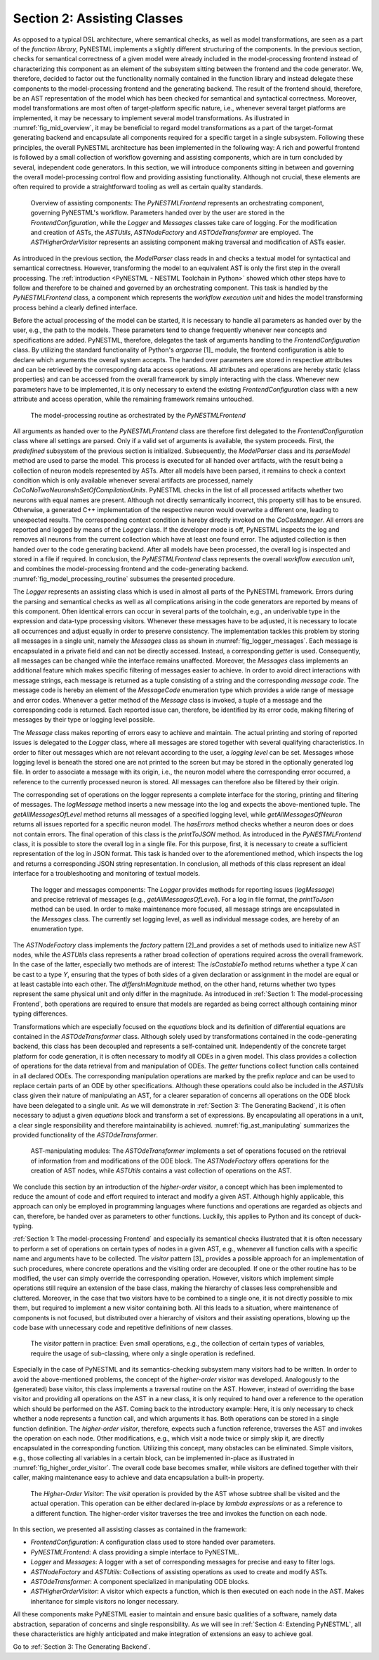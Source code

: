 Section 2: Assisting Classes
============================

As opposed to a typical DSL architecture, where semantical checks, as well as model transformations, are seen as a part of the *function library*, PyNESTML implements a slightly different structuring of the components. In the previous section, checks for semantical correctness of a given model were already included in the model-processing frontend instead of characterizing this component as an element of the subsystem sitting between the frontend and the code generator. We, therefore, decided to factor out the functionality normally contained in the function library and instead delegate these components to the model-processing frontend and the generating backend. The result of the frontend should, therefore, be an AST representation of the model which has been checked for semantical and syntactical correctness. Moreover, model transformations are most often of target-platform specific nature, i.e., whenever several target platforms are implemented, it may be necessary to implement several model transformations. As illustrated in :numref:`fig_mid_overview`, it may be beneficial to regard model transformations as a part of the target-format generating backend and encapsulate all components required for a specific target in a single subsystem. Following these principles, the overall PyNESTML architecture has been implemented in the following way: A rich and powerful frontend is followed by a small collection of workflow governing and assisting components, which are in turn concluded by several, independent code generators. In this section, we will introduce components sitting in between and governing the overall model-processing control flow and providing assisting functionality. Although not crucial, these elements are often required to provide a straightforward tooling as well as certain quality standards.

.. _fig_mid_overview:

.. figure:: https://raw.githubusercontent.com/nest/NESTML/master/doc/pynestml/pic/mid_overview_cropped.png
   :alt: Overview of assisting components

   Overview of assisting components: The *PyNESTMLFrontend* represents an orchestrating component, governing PyNESTML's workflow. Parameters handed over by the user are stored in the *FrontendConfiguration*, while the *Logger* and *Messages* classes take care of logging. For the modification and creation of ASTs, the *ASTUtils*, *ASTNodeFactory* and *ASTOdeTransformer* are employed. The *ASTHigherOrderVisitor* represents an assisting component making traversal and modification of ASTs easier.

As introduced in the previous section, the *ModelParser* class reads in and checks a textual model for syntactical and semantical correctness. However, transforming the model to an equivalent AST is only the first step in the overall processing. The :ref:`introduction <PyNESTML - NESTML Toolchain in Python>` showed which other steps have to follow and therefore to be chained and governed by an orchestrating component. This task is handled by the *PyNESTMLFrontend* class, a component which represents the *workflow execution unit* and hides the model transforming process behind a clearly defined interface.

Before the actual processing of the model can be started, it is necessary to handle all parameters as handed over by the user, e.g., the path to the models. These parameters tend to change frequently whenever new concepts and specifications are added. PyNESTML, therefore, delegates the task of arguments handling to the *FrontendConfiguration* class. By utilizing the standard functionality of Python's *argparse* [1]_ module, the frontend configuration is able to declare which arguments the overall system accepts. The handed over parameters are stored in respective attributes and can be retrieved by the corresponding data access operations. All attributes and operations are hereby static (class properties) and can be accessed from the overall framework by simply interacting with the class. Whenever new parameters have to be implemented, it is only necessary to extend the existing *FrontendConfiguration* class with a new attribute and access operation, while the remaining framework remains untouched.

.. _fig_model_processing_routine:

.. figure:: https://raw.githubusercontent.com/nest/NESTML/master/doc/pynestml/pic/mid_processing_cropped.png
   :alt: The model-processing routine as orchestrated by the *PyNESTMLFrontend*.

   The model-processing routine as orchestrated by the *PyNESTMLFrontend*

All arguments as handed over to the *PyNESTMLFrontend* class are therefore first delegated to the *FrontendConfiguration* class where all settings are parsed. Only if a valid set of arguments is available, the system proceeds. First, the *predefined* subsystem of the previous section is initialized. Subsequently, the *ModelParser* class and its *parseModel* method are used to parse the model. This process is executed for all handed over artifacts, with the result being a collection of neuron models represented by ASTs. After all models have been parsed, it remains to check a context condition which is only available whenever several artifacts are processed, namely *CoCoNoTwoNeuronsInSetOfCompilationUnits*. PyNESTML checks in the list of all processed artifacts whether two neurons with equal names are present. Although not directly semantically incorrect, this property still has to be ensured. Otherwise, a generated C++ implementation of the respective neuron would overwrite a different one, leading to unexpected results. The corresponding context condition is hereby directly invoked on the *CoCosManager*. All errors are reported and logged by means of the *Logger* class. If the developer mode is off, PyNESTML inspects the log and removes all neurons from the current collection which have at least one found error. The adjusted collection is then handed over to the code generating backend. After all models have been processed, the overall log is inspected and stored in a file if required. In conclusion, the *PyNESTMLFrontend* class represents the overall *workflow execution unit*, and combines the model-processing frontend and the code-generating backend. :numref:`fig_model_processing_routine` subsumes the presented procedure.

The *Logger* represents an assisting class which is used in almost all parts of the PyNESTML framework. Errors during the parsing and semantical checks as well as all complications arising in the code generators are reported by means of this component. Often identical errors can occur in several parts of the toolchain, e.g., an underivable type in the expression and data-type processing visitors. Whenever these messages have to be adjusted, it is necessary to locate all occurrences and adjust equally in order to preserve consistency. The implementation tackles this problem by storing all messages in a single unit, namely the *Messages* class as shown in :numref:`fig_logger_messages`. Each message is encapsulated in a private field and can not be directly accessed. Instead, a corresponding *getter* is used. Consequently, all messages can be changed while the interface remains unaffected. Moreover, the *Messages* class implements an additional feature which makes specific filtering of messages easier to achieve. In order to avoid direct interactions with message strings, each message is returned as a tuple consisting of a string and the corresponding *message code*. The message code is hereby an element of the *MessageCode* enumeration type which provides a wide range of message and error codes. Whenever a getter method of the *Message* class is invoked, a tuple of a message and the corresponding code is returned. Each reported issue can, therefore, be identified by its error code, making filtering of messages by their type or logging level possible.

The *Message* class makes reporting of errors easy to achieve and maintain. The actual printing and storing of reported issues is delegated to the *Logger* class, where all messages are stored together with several qualifying characteristics. In order to filter out messages which are not relevant according to the user, a *logging level* can be set. Messages whose logging level is beneath the stored one are not printed to the screen but may be stored in the optionally generated log file. In order to associate a message with its origin, i.e., the neuron model where the corresponding error occurred, a reference to the currently processed neuron is stored. All messages can therefore also be filtered by their origin.

The corresponding set of operations on the logger represents a complete interface for the storing, printing and filtering of messages. The *logMessage* method inserts a new message into the log and expects the above-mentioned tuple. The *getAllMessagesOfLevel* method returns all messages of a specified logging level, while *getAllMessagesOfNeuron* returns all issues reported for a specific neuron model. The *hasErrors* method checks whether a neuron does or does not contain errors. The final operation of this class is the *printToJSON* method. As introduced in the *PyNESTMLFrontend* class, it is possible to store the overall log in a single file. For this purpose, first, it is necessary to create a sufficient representation of the log in JSON format. This task is handed over to the aforementioned method, which inspects the log and returns a corresponding JSON string representation. In conclusion, all methods of this class represent an ideal interface for a troubleshooting and monitoring of textual models.

.. _fig_logger_messages:

.. figure:: https://raw.githubusercontent.com/nest/NESTML/master/doc/pynestml/pic/mid_logger_cropped.png
   :alt: The logger and messages components.

   The logger and messages components: The *Logger* provides methods for reporting issues (*logMessage*) and precise retrieval of messages (e.g., *getAllMessagesOfLevel*). For a log in file format, the *printToJson* method can be used. In order to make maintenance more focused, all message strings are encapsulated in the *Messages* class. The currently set logging level, as well as individual message codes, are hereby of an enumeration type.

The *ASTNodeFactory* class implements the *factory* pattern [2]_\ and provides a set of methods used to initialize new AST nodes, while the *ASTUtils* class represents a rather broad collection of operations required across the overall framework. In the case of the latter, especially two methods are of interest: The *isCastableTo* method returns whether a type *X* can be cast to a type *Y*, ensuring that the types of both sides of a given declaration or assignment in the model are equal or at least castable into each other. The *differsInMagnitude* method, on the other hand, returns whether two types represent the same physical unit and only differ in the magnitude. As introduced in :ref:`Section 1: The model-processing Frontend`, both operations are required to ensure that models are regarded as being correct although containing minor typing differences.

Transformations which are especially focused on the *equations* block and its definition of differential equations are contained in the *ASTOdeTransformer* class. Although solely used by transformations contained in the code-generating backend, this class has been decoupled and represents a self-contained unit. Independently of the concrete target platform for code generation, it is often necessary to modify all ODEs in a given model. This class provides a collection of operations for the data retrieval from and manipulation of ODEs. The *getter* functions collect function calls contained in all declared ODEs. The corresponding manipulation operations are marked by the prefix *replace* and can be used to replace certain parts of an ODE by other specifications. Although these operations could also be included in the *ASTUtils* class given their nature of manipulating an AST, for a clearer separation of concerns all operations on the ODE block have been delegated to a single unit. As we will demonstrate in :ref:`Section 3: The Generating Backend`, it is often necessary to adjust a given *equations* block and transform a set of expressions. By encapsulating all operations in a unit, a clear single responsibility and therefore maintainability is achieved. :numref:`fig_ast_manipulating` summarizes the provided functionality of the *ASTOdeTransformer*.

.. _fig_ast_manipulating:

.. figure:: https://raw.githubusercontent.com/nest/NESTML/master/doc/pynestml/pic/mid_trans_cropped.png
   :alt: AST-manipulating modules

   AST-manipulating modules: The *ASTOdeTransformer* implements a set of operations focused on the retrieval of information from and modifications of the ODE block. The *ASTNodeFactory* offers operations for the creation of AST nodes, while *ASTUtils* contains a vast collection of operations on the AST.

We conclude this section by an introduction of the *higher-order visitor*, a concept which has been implemented to reduce the amount of code and effort required to interact and modify a given AST. Although highly applicable, this approach can only be employed in programming languages where functions and operations are regarded as objects and can, therefore, be handed over as parameters to other functions. Luckily, this applies to Python and its concept of duck-typing.

:ref:`Section 1: The model-processing Frontend` and especially its semantical checks illustrated that it is often necessary to perform a set of operations on certain types of nodes in a given AST, e.g., whenever all function calls with a specific name and arguments have to be collected. The *visitor* pattern [3]_ provides a possible approach for an implementation of such procedures, where concrete operations and the visiting order are decoupled. If one or the other routine has to be modified, the user can simply override the corresponding operation. However, visitors which implement simple operations still require an extension of the base class, making the hierarchy of classes less comprehensible and cluttered. Moreover, in the case that two visitors have to be combined to a single one, it is not directly possible to mix them, but required to implement a new visitor containing both. All this leads to a situation, where maintenance of components is not focused, but distributed over a hierarchy of visitors and their assisting operations, blowing up the code base with unnecessary code and repetitive definitions of new classes.

.. _fig_visitor_pattern:

.. figure:: https://raw.githubusercontent.com/nest/NESTML/master/doc/pynestml/pic/mid_oldvis_cropped.png
   :alt: The *visitor* pattern in practice

   The *visitor* pattern in practice: Even small operations, e.g., the collection of certain types of variables, require the usage of sub-classing, where only a single operation is redefined.

Especially in the case of PyNESTML and its semantics-checking subsystem many visitors had to be written. In order to avoid the above-mentioned problems, the concept of the *higher-order visitor* was developed. Analogously to the (generated) base visitor, this class implements a traversal routine on the AST. However, instead of overriding the base visitor and providing all operations on the AST in a new class, it is only required to hand over a reference to the operation which should be performed on the AST. Coming back to the introductory example: Here, it is only necessary to check whether a node represents a function call, and which arguments it has. Both operations can be stored in a single function definition. The *higher-order visitor*, therefore, expects such a function reference, traverses the AST and invokes the operation on each node. Other modifications, e.g., which visit a node twice or simply skip it, are directly encapsulated in the corresponding function. Utilizing this concept, many obstacles can be eliminated. Simple visitors, e.g., those collecting all variables in a certain block, can be implemented in-place as illustrated in :numref:`fig_higher_order_visitor`. The overall code base becomes smaller, while visitors are defined together with their caller, making maintenance easy to achieve and data encapsulation a built-in property.

.. _fig_higher_order_visitor:

.. figure:: https://raw.githubusercontent.com/nest/NESTML/master/doc/pynestml/pic/mid_higher_cropped.png
   :alt: The *Higher-Order Visitor*

   The *Higher-Order Visitor*: The *visit* operation is provided by the AST whose subtree shall be visited and the actual operation. This operation can be either declared in-place by *lambda expressions* or as a reference to a different function. The higher-order visitor traverses the tree and invokes the function on each node.

In this section, we presented all assisting classes as contained in the framework:

-  *FrontendConfiguration*: A configuration class used to store handed over parameters.
-  *PyNESTMLFrontend*: A class providing a simple interface to PyNESTML.
-  *Logger* and *Messages*: A logger with a set of corresponding messages for precise and easy to filter logs.
-  *ASTNodeFactory* and *ASTUtils*: Collections of assisting operations as used to create and modify ASTs.
-  *ASTOdeTransformer*: A component specialized in manipulating ODE blocks.
-  *ASTHigherOrderVisitor*: A visitor which expects a function, which is then executed on each node in the AST. Makes inheritance for simple visitors no longer necessary.

All these components make PyNESTML easier to maintain and ensure basic qualities of a software, namely data abstraction, separation of concerns and single responsibility. As we will see in :ref:`Section 4: Extending PyNESTML`, all these characteristics are highly anticipated and make integration of extensions an easy to achieve goal.

Go to :ref:`Section 3: The Generating Backend`.


.. [1]: https://docs.python.org/3/library/argparse.html

.. [2]: Design patterns: Elements of reusable object-oriented software, Gamma, Erich, 1995.

.. [3]: Katrin Hoelldobler, Bernhard Rumpe. MontiCore 5 Language Workbench Edition 2017.
